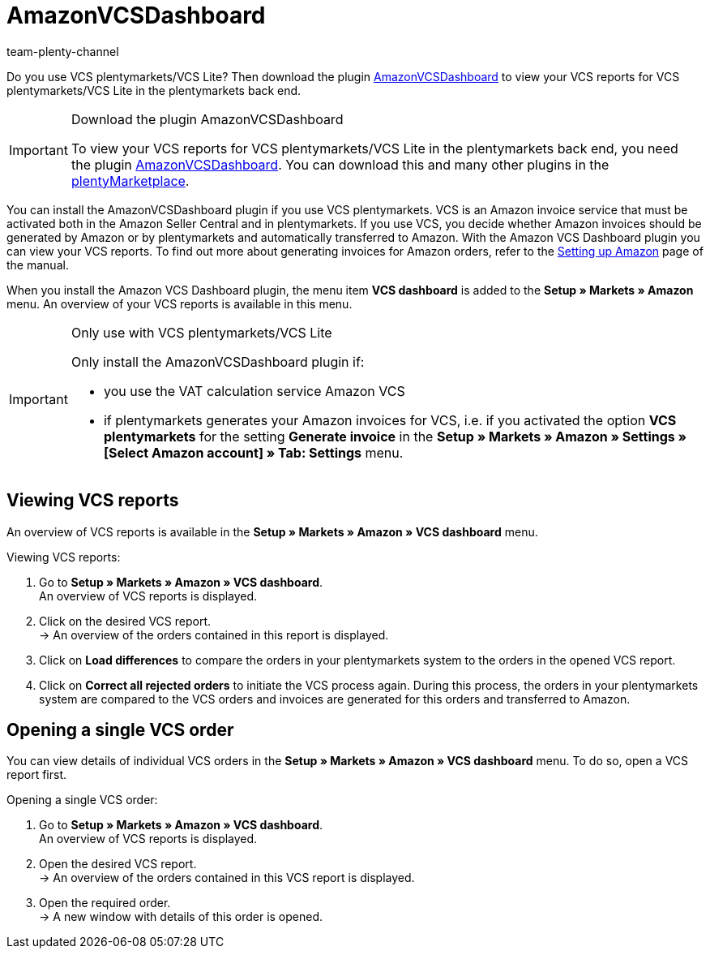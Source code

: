 = AmazonVCSDashboard
:keywords: Amazon VCS, Amazon VCS Dashboard, Amazon Plugin, Amazon Plugins
:description: Use the AmazonVCSDashboard plugin to view and analyse your VCS reports in plentymarkets.
:page-aliases: AmazonVCSDashboard.adoc
:author: team-plenty-channel

Do you use VCS plentymarkets/VCS Lite? Then download the plugin link:https://marketplace.plentymarkets.com/en/amazonvcsdashboard_6279[ AmazonVCSDashboard^] to view your VCS reports for VCS plentymarkets/VCS Lite in the plentymarkets back end.

[IMPORTANT]
.Download the plugin AmazonVCSDashboard
====
To view your VCS reports for VCS plentymarkets/VCS Lite in the plentymarkets back end, you need the plugin link:https://marketplace.plentymarkets.com/en/amazonvcsdashboard_6279[ AmazonVCSDashboard^]. You can download this and many other plugins in the link:https://marketplace.plentymarkets.com/en[plentyMarketplace^].
====

You can install the AmazonVCSDashboard plugin if you use VCS plentymarkets. VCS is an Amazon invoice service that must be activated both in the Amazon Seller Central and in plentymarkets. If you use VCS, you decide whether Amazon invoices should be generated by Amazon or by plentymarkets and automatically transferred to Amazon. With the Amazon VCS Dashboard plugin you can view your VCS reports. To find out more about generating invoices for Amazon orders, refer to the xref:markets:amazon-setup.adoc#6800[Setting up Amazon] page of the manual.

When you install the Amazon VCS Dashboard plugin, the menu item *VCS dashboard* is added to the *Setup » Markets » Amazon* menu. An overview of your VCS reports is available in this menu.

[IMPORTANT]
.Only use with VCS plentymarkets/VCS Lite
====
Only install the AmazonVCSDashboard plugin if:

* you use the VAT calculation service Amazon VCS
* if plentymarkets generates your Amazon invoices for VCS, i.e. if you activated the option *VCS plentymarkets* for the setting *Generate invoice* in the *Setup » Markets » Amazon » Settings » [Select Amazon account] » Tab: Settings* menu.
====

== Viewing VCS reports

An overview of VCS reports is available in the *Setup » Markets » Amazon » VCS dashboard* menu.

[.instruction]
Viewing VCS reports:

. Go to *Setup » Markets » Amazon » VCS dashboard*. +
An overview of VCS reports is displayed.
. Click on the desired VCS report. +
→ An overview of the orders contained in this report is displayed. +
. Click on *Load differences* to compare the orders in your plentymarkets system to the orders in the opened VCS report. +
. Click on *Correct all rejected orders* to initiate the VCS process again. During this process, the orders in your plentymarkets system are compared to the VCS orders and invoices are generated for this orders and transferred to Amazon.

== Opening a single VCS order

You can view details of individual VCS orders in the *Setup » Markets » Amazon » VCS dashboard* menu. To do so, open a VCS report first.

[.instruction]
Opening a single VCS order:

. Go to *Setup » Markets » Amazon » VCS dashboard*. +
An overview of VCS reports is displayed.
. Open the desired VCS report. +
→ An overview of the orders contained in this VCS report is displayed.
. Open the required order. +
→ A new window with details of this order is opened.
